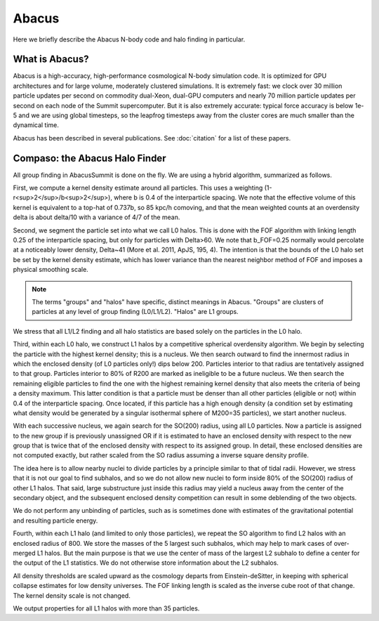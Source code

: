 Abacus
=======

Here we briefly describe the Abacus N-body code and halo finding in particular.

What is Abacus?
---------------

Abacus is a high-accuracy, high-performance cosmological N-body simulation code.  It
is optimized for GPU architectures and for large volume, moderately
clustered simulations.  It is extremely fast: we clock over 30
million particle updates per second on commodity dual-Xeon, dual-GPU
computers and nearly 70 million particle updates per second on each
node of the Summit supercomputer.  But it is also extremely accurate:
typical force accuracy is below 1e-5 and we are using global
timesteps, so the leapfrog timesteps away from the cluster cores
are much smaller than the dynamical time.

Abacus has been described in several publications.  See :doc:`citation` for a list of these papers.

Compaso: the Abacus Halo Finder
-------------------------------

All group finding in AbacusSummit is done on the fly.  We are using
a hybrid algorithm, summarized as follows.

First, we compute a kernel density estimate around all particles.
This uses a weighting (1-r<sup>2</sup>/b<sup>2</sup>), where b is 0.4 of the interparticle
spacing.  We note that the effective volume of this kernel is
equivalent to a top-hat of 0.737b, so 85 kpc/h comoving, and that
the mean weighted counts at an overdensity delta is about delta/10
with a variance of 4/7 of the mean.

Second, we segment the particle set into what we call L0 halos.
This is done with the FOF algorithm with linking length 0.25 of the
interparticle spacing, but only for particles with Delta>60.  We
note that b_FOF=0.25 normally would percolate at a noticeably lower
density, Delta\~41 (More et al. 2011, ApJS, 195, 4).  The intention is that
the bounds of the L0 halo set be set by the kernel density estimate,
which has lower variance than the nearest neighbor method of FOF
and imposes a physical smoothing scale.

.. note:: The terms "groups" and "halos" have specific, distinct meanings in Abacus.
        "Groups" are clusters of particles at any level of group finding
        (L0/L1/L2).  "Halos" are L1 groups.

We stress that all L1/L2 finding and all halo statistics are based
solely on the particles in the L0 halo.  

Third, within each L0 halo, we construct L1 halos by a competitive
spherical overdensity algorithm.  We begin by selecting the particle
with the highest kernel density; this is a nucleus.  We then search
outward to find the innermost radius in which the enclosed density
(of L0 particles only!) dips below 200.  Particles interior to that
radius are tentatively assigned to that group.  Particles interior to 
80% of R200 are marked as ineligible to be a future nucleus.  We
then search the remaining eligible particles to find the one with
the highest remaining kernel density that also meets the criteria of
being a density maximum.  This latter condition is that a particle
must be denser than all other particles (eligible or not) within 0.4 
of the interparticle spacing.  Once located, if this particle has
a high enough density (a condition set by estimating what density would
be generated by a singular isothermal sphere of M200=35 particles), 
we start another nucleus.  

With each successive nucleus, we again search for the SO(200) radius,
using all L0 particles.  Now a particle is assigned to the new group
if is previously unassigned OR if it is estimated to have an enclosed
density with respect to the new group that is twice that of the
enclosed density with respect to its assigned group.  In detail,
these enclosed densities are not computed exactly, but rather scaled
from the SO radius assuming a inverse square density profile.

The idea here is to allow nearby nuclei to divide particles by a
principle similar to that of tidal radii.  However, we stress that
it is not our goal to find subhalos, and so we do not allow new
nuclei to form inside 80% of the SO(200) radius of other L1 halos.  That
said, large substructure just inside this radius may yield a
nucleus away from the center of the secondary object, and the
subsequent enclosed density competition can result in some deblending
of the two objects.

We do not perform any unbinding of particles, such as is sometimes
done with estimates of the gravitational potential and resulting
particle energy.

Fourth, within each L1 halo (and limited to only those particles),
we repeat the SO algorithm to find L2 halos with an enclosed radius
of 800.  We store the masses of the 5 largest such subhalos, which may 
help to mark cases of over-merged L1 halos.  But the main purpose
is that we use the center of mass of the largest L2 subhalo to define 
a center for the output of the L1 statistics.  We do not otherwise
store information about the L2 subhalos.

All density thresholds are scaled upward as the cosmology departs
from Einstein-deSitter, in keeping with spherical collapse estimates
for low density universes.  The FOF linking length is scaled as the
inverse cube root of that change.  The kernel density scale is not
changed.

We output properties for all L1 halos with more than 35 particles.
